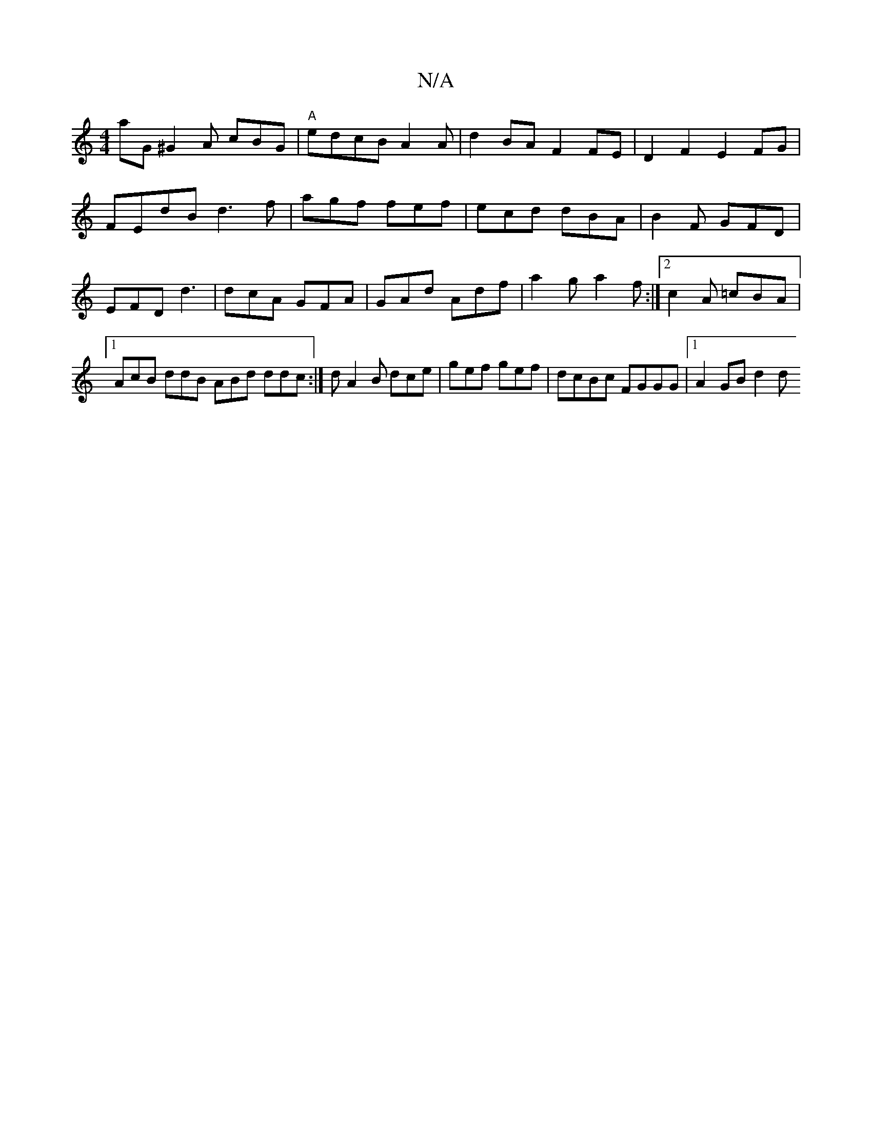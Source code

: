 X:1
T:N/A
M:4/4
R:N/A
K:Cmajor
aG ^G2A cBG | "A"edcB A2A | d2 BA F2 FE | D2F2 E2 FG | FEdB d3 f | agf fef | ecd dBA | B2F GFD|EFD d3|dcA GFA | GAd Adf | a2g a2f :|2 c2A =cBA |1 AcB ddB ABd ddc:|dA2B dce|gef gef|dcBc FGGG|1 A2GB d2d
